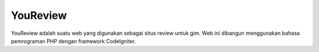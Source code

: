 ###################
YouReview
###################

YouReview adalah suatu web yang digunakan sebagai situs review untuk gim.
Web ini dibangun menggunakan bahasa pemrograman PHP dengan framework CodeIgniter.
